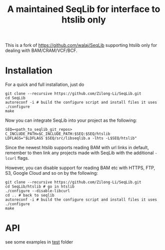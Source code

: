 #+TITLE: A maintained SeqLib for interface to htslib only

[[https://github.com/Zilong-Li/SeqLib/actions/workflows/linux.yml/badge.svg]]
[[https://github.com/Zilong-Li/SeqLib/actions/workflows/mac.yml/badge.svg]]

This is a fork of https://github.com/walaj/SeqLib  supporting htslib only for dealing with BAM/CRAM/VCF/BCF.

* Installation

For a quick and full installation, just do

#+begin_src shell
git clone --recursive https://github.com/Zilong-Li/SeqLib.git
cd SeqLib
autoreconf -i # build the configure script and install files it uses
./configure
make
#+end_src

Now you can integrate SeqLib into your project as the following:

#+begin_src shell
SEQ=<path_to_seqlib_git_repos>
C_INCLUDE_PATH=$C_INCLUDE_PATH:$SEQ:$SEQ/htslib
LDFLAGS="$LDFLAGS $SEQ/src/libseqlib.a -lhts -L$SEQ/htslib"
#+end_src

Since the newest htslib supports reading BAM with url links in default, remember to then link any projects made with SeqLib with the additional =-lcurl= flags.

However, you can disable support for reading BAM etc with HTTPS, FTP, S3, Google Cloud and so on by the following:

#+begin_src shell
git clone --recursive https://github.com/Zilong-Li/SeqLib.git
cd SeqLib/htslib # go in htslib
./configure --disable-libcurl
cd .. # back to seqlib
autoreconf -i # build the configure script and install files it uses
./configure
make
#+end_src

* API

see some examples in [[https://github.com/Zilong-Li/SeqLib/tree/master/test][test]] folder
